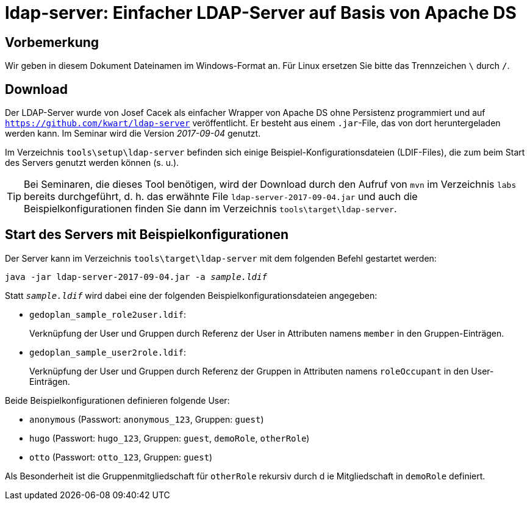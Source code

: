 [separator=::]
= ldap-server: Einfacher LDAP-Server auf Basis von Apache DS

:toc: left
:imagesdir: ./images

:version: 2017-09-04

[start=0]
== Vorbemerkung
Wir geben in diesem Dokument Dateinamen im Windows-Format an. Für Linux ersetzen Sie bitte das Trennzeichen `\` durch `/`. 

== Download 
Der LDAP-Server wurde von Josef Cacek als einfacher Wrapper von Apache DS ohne Persistenz programmiert und auf `https://github.com/kwart/ldap-server` veröffentlicht. Er besteht aus einem `.jar`-File, das von dort heruntergeladen werden kann. Im Seminar wird die Version _{version}_ genutzt.

Im Verzeichnis `tools\setup\ldap-server` befinden sich einige Beispiel-Konfigurationsdateien (LDIF-Files), die zum beim Start des Servers genutzt werden können (s. u.). 

TIP: Bei Seminaren, die dieses Tool benötigen, wird der Download durch den Aufruf von `mvn`  im Verzeichnis `labs` bereits durchgeführt, d. h. das erwähnte File `ldap-server-{version}.jar` und auch die Beispielkonfigurationen finden Sie dann im Verzeichnis `tools\target\ldap-server`.

== Start des Servers mit Beispielkonfigurationen
Der Server kann im Verzeichnis `tools\target\ldap-server` mit dem folgenden Befehl gestartet werden:

`java -jar ldap-server-{version}.jar -a _sample.ldif_`

Statt `_sample.ldif_` wird dabei eine der folgenden Beispielkonfigurationsdateien angegeben:

* `gedoplan_sample_role2user.ldif`: 
+
Verknüpfung der User und Gruppen durch Referenz der User in Attributen namens `member` in den Gruppen-Einträgen.

* `gedoplan_sample_user2role.ldif`: 
+
Verknüpfung der User und Gruppen durch Referenz der Gruppen in Attributen namens `roleOccupant` in den User-Einträgen.

Beide Beispielkonfigurationen definieren folgende User:

* `anonymous` (Passwort: `anonymous_123`, Gruppen: `guest`)
* `hugo` (Passwort: `hugo_123`, Gruppen: `guest`, `demoRole`, `otherRole`)
* `otto` (Passwort: `otto_123`, Gruppen: `guest`)

Als Besonderheit ist die Gruppenmitgliedschaft für `otherRole` rekursiv durch d ie Mitgliedschaft in `demoRole` definiert.